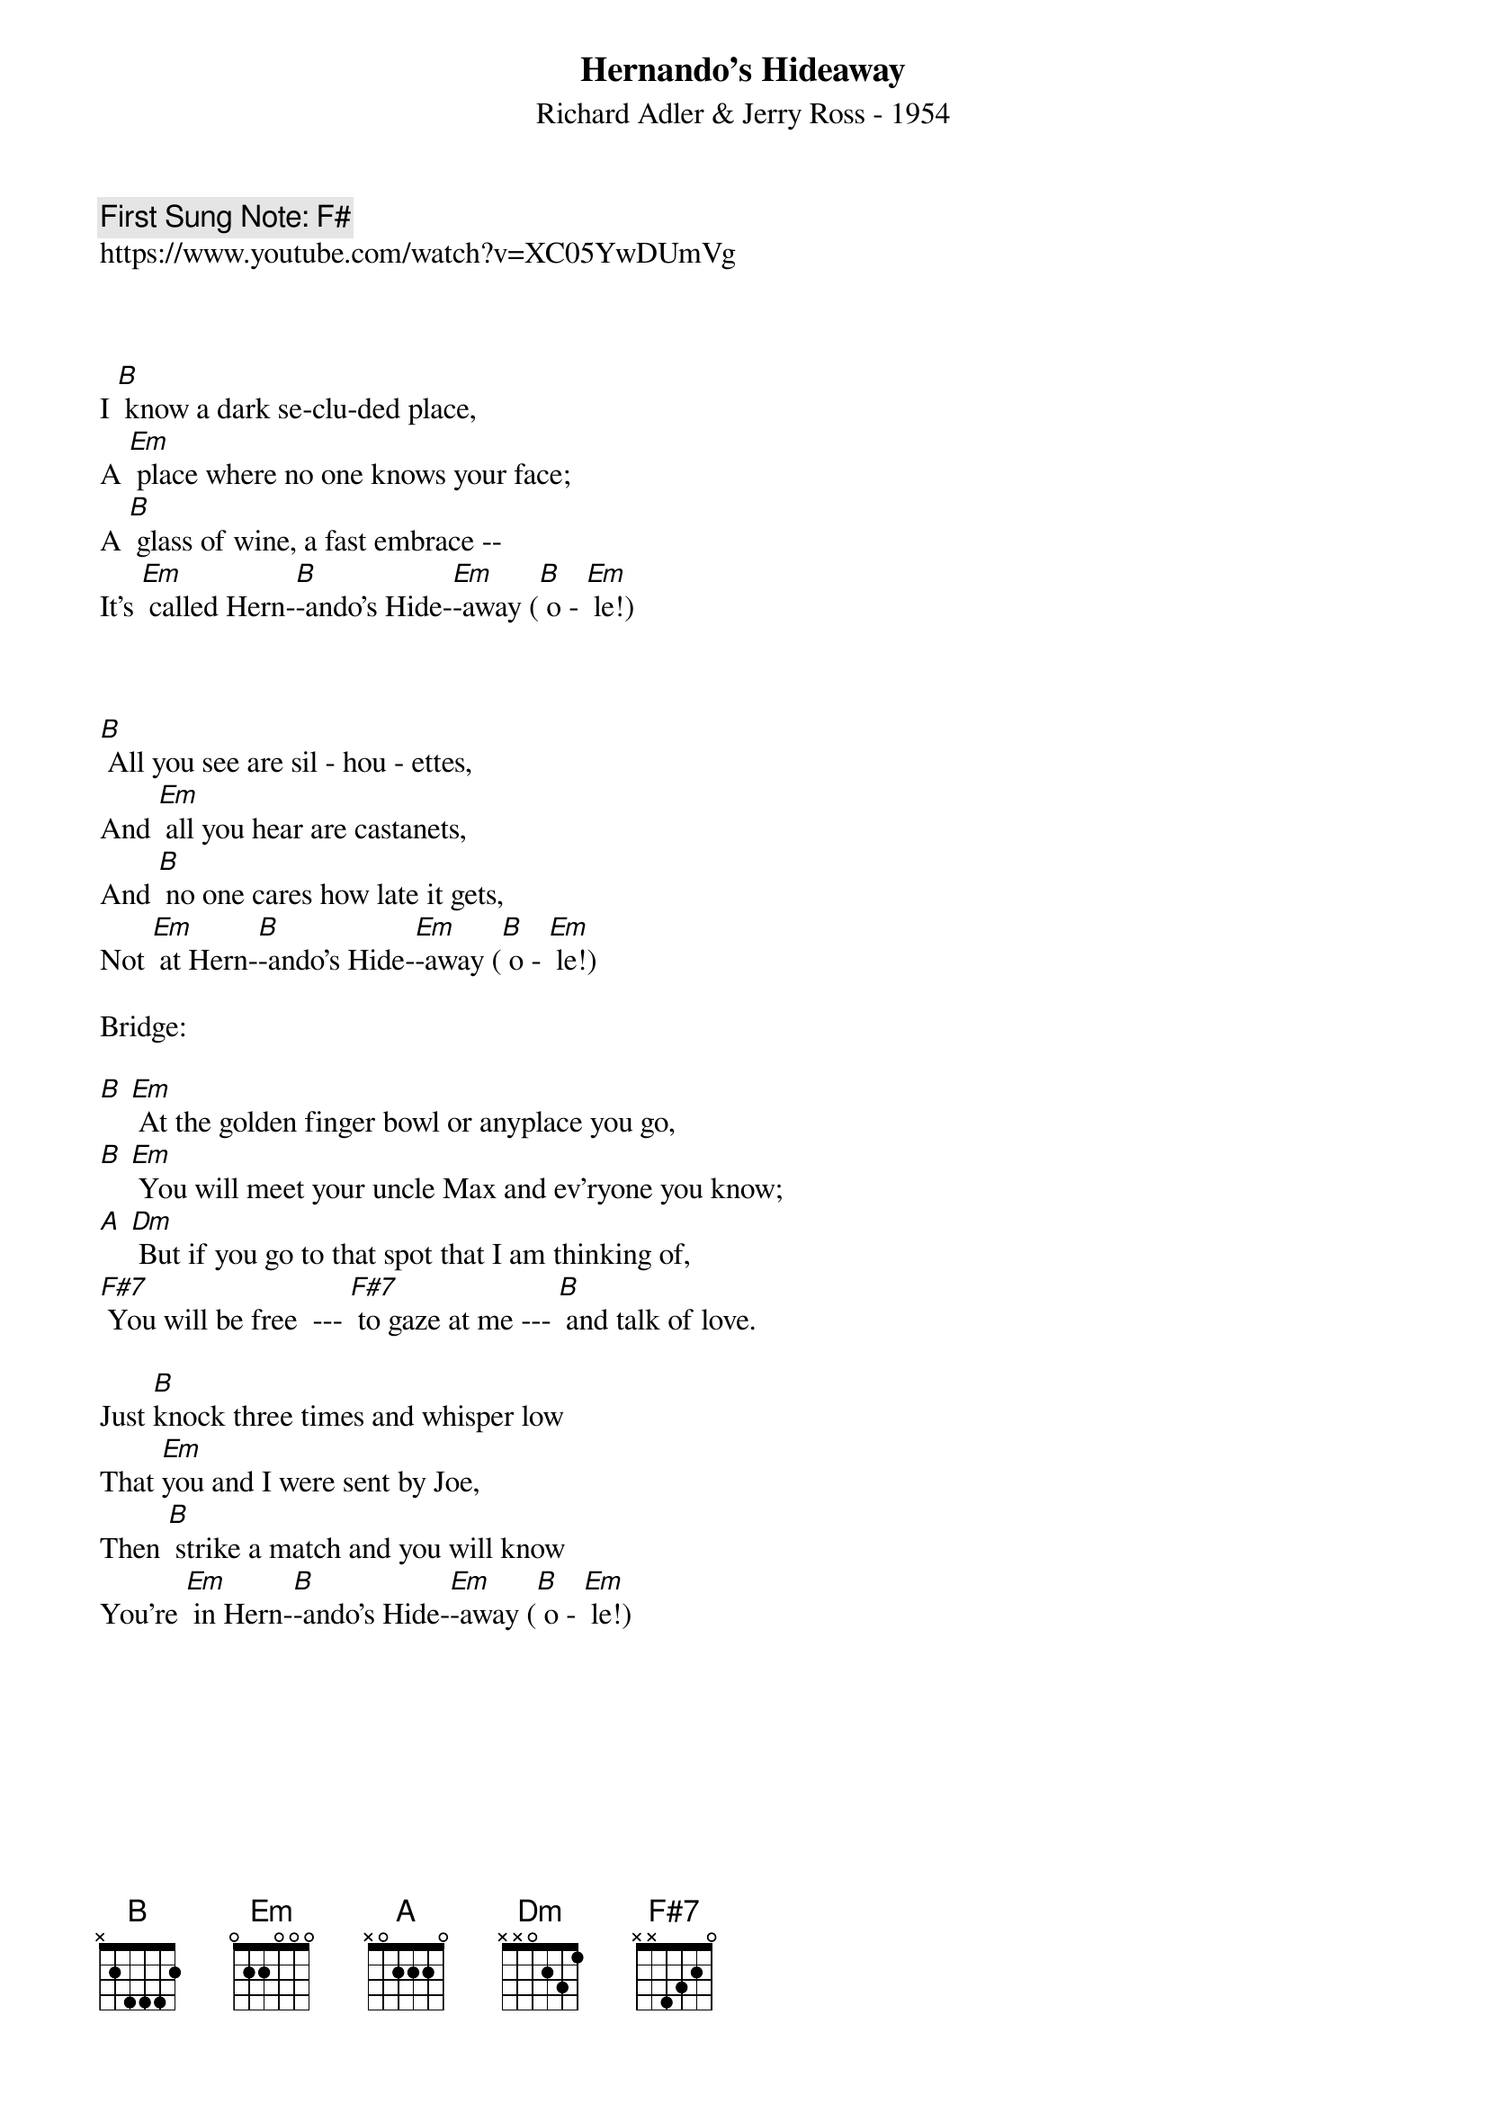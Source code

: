 {t:Hernando's Hideaway}
{st: Richard Adler & Jerry Ross - 1954}
{key: B}
{duration:120}
{time:4/4}
{tempo:100}
{book: Q219}
{keywords:}
{c: First Sung Note: F# } 
https://www.youtube.com/watch?v=XC05YwDUmVg



I [B] know a dark se-clu-ded place,
A [Em] place where no one knows your face;
A [B] glass of wine, a fast embrace --
It's [Em] called Hern-[B]-ando's Hide-[Em]-away ([B] o - [Em] le!)



[B] All you see are sil - hou - ettes,
And [Em] all you hear are castanets,
And [B] no one cares how late it gets,
Not [Em] at Hern-[B]-ando's Hide-[Em]-away ([B] o - [Em] le!)

Bridge:

[B] [Em] At the golden finger bowl or anyplace you go,
[B] [Em] You will meet your uncle Max and ev'ryone you know;
[A] [Dm] But if you go to that spot that I am thinking of, 
[F#7] You will be free  --- [F#7] to gaze at me --- [B] and talk of love.

Just [B]knock three times and whisper low
That [Em]you and I were sent by Joe,
Then [B] strike a match and you will know
You're [Em] in Hern-[B]-ando's Hide-[Em]-away ([B] o - [Em] le!)

